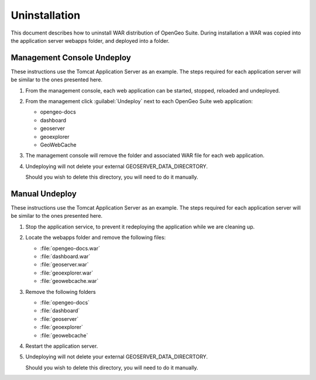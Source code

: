 .. _intro.installation.war.uninstall:

Uninstallation
==============

This document describes how to uninstall WAR distribution of OpenGeo Suite. During installation a WAR was copied into the application server webapps folder, and deployed into a folder.

Management Console Undeploy
---------------------------

These instructions use the Tomcat Application Server as an example. The steps required for each application server will be similar to the ones presented here.

#. From the management console, each web application can be started, stopped, reloaded and undeployed.
   
#. From the management click :guilabel:`Undeploy` next to each OpenGeo Suite web application:
   
   * opengeo-docs
   * dashboard
   * geoserver
   * geoexplorer
   * GeoWebCache
   
#. The management console will remove the folder and associated WAR file for each web application.
   
#.  Undeploying will not delete your external GEOSERVER_DATA_DIRECRTORY.
    
    Should you wish to delete this directory, you will need to do it manually.
    
Manual Undeploy
---------------

These instructions use the Tomcat Application Server as an example. The steps required for each application server will be similar to the ones presented here.

#. Stop the application service, to prevent it redeploying the application while we are cleaning up.

#. Locate the webapps folder and remove the following files:

   * :file:`opengeo-docs.war`
   * :file:`dashboard.war`
   * :file:`geoserver.war`
   * :file:`geoexplorer.war`
   * :file:`geowebcache.war`
   
#. Remove the following folders

   * :file:`opengeo-docs`
   * :file:`dashboard`
   * :file:`geoserver`
   * :file:`geoexplorer`
   * :file:`geowebcache`

#. Restart the application server.

#.  Undeploying will not delete your external GEOSERVER_DATA_DIRECRTORY.
    
    Should you wish to delete this directory, you will need to do it manually.